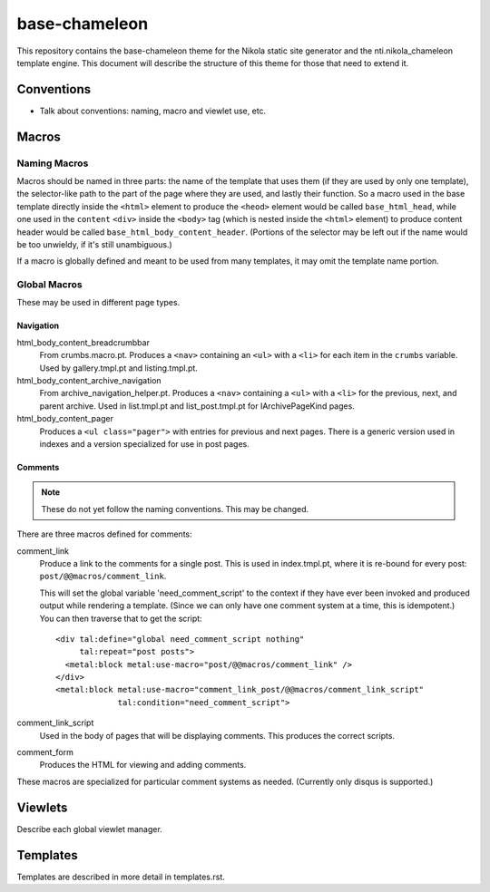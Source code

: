 ================
 base-chameleon
================

This repository contains the base-chameleon theme for the Nikola
static site generator and the nti.nikola_chameleon template engine.
This document will describe the structure of this theme for those that
need to extend it.

Conventions
===========

- Talk about conventions: naming, macro and viewlet use, etc.

.. _all-macros:

Macros
======

Naming Macros
-------------

Macros should be named in three parts: the name of the template that
uses them (if they are used by only one template), the selector-like
path to the part of the page where they are used, and lastly their
function. So a macro used in the base template directly inside the
``<html>`` element to produce the ``<heod>`` element would be called
``base_html_head``, while one used in the ``content`` ``<div>`` inside
the ``<body>`` tag (which is nested inside the ``<html>`` element) to
produce content header would be called
``base_html_body_content_header``. (Portions of the selector may be
left out if the name would be too unwieldy, if it's still
unambiguous.)

If a macro is globally defined and meant to be used from many
templates, it may omit the template name portion.

Global Macros
-------------

These may be used in different page types.

Navigation
~~~~~~~~~~

html_body_content_breadcrumbbar
    From crumbs.macro.pt. Produces a ``<nav>`` containing an ``<ul>``
    with a ``<li>`` for each item in the ``crumbs`` variable. Used by
    gallery.tmpl.pt and listing.tmpl.pt.
html_body_content_archive_navigation
    From archive_navigation_helper.pt. Produces a ``<nav>`` containing
    a ``<ul>`` with a ``<li>`` for the previous, next, and parent
    archive. Used in list.tmpl.pt and list_post.tmpl.pt for
    IArchivePageKind pages.
html_body_content_pager
    Produces a ``<ul class="pager">`` with entries for previous and
    next pages. There is a generic version used in indexes and a
    version specialized for use in post pages.

Comments
~~~~~~~~

.. note:: These do not yet follow the naming conventions. This may be changed.

There are three macros defined for comments:

comment_link
    Produce a link to the comments for a single post. This is used in
    index.tmpl.pt, where it is re-bound for every post:
    ``post/@@macros/comment_link``.

    This will set the global variable 'need_comment_script' to the context if
    they have ever been invoked and produced output while rendering a
    template. (Since we can only have one comment system at a time,
    this is idempotent.) You can then traverse that to get the script::

        <div tal:define="global need_comment_script nothing"
             tal:repeat="post posts">
          <metal:block metal:use-macro="post/@@macros/comment_link" />
        </div>
        <metal:block metal:use-macro="comment_link_post/@@macros/comment_link_script"
                     tal:condition="need_comment_script">
comment_link_script
    Used in the body of pages that will be displaying comments. This
    produces the correct scripts.
comment_form
     Produces the HTML for viewing and adding comments.

These macros are specialized for particular comment systems as needed.
(Currently only disqus is supported.)


Viewlets
========

Describe each global viewlet manager.

Templates
=========

Templates are described in more detail in templates.rst.
